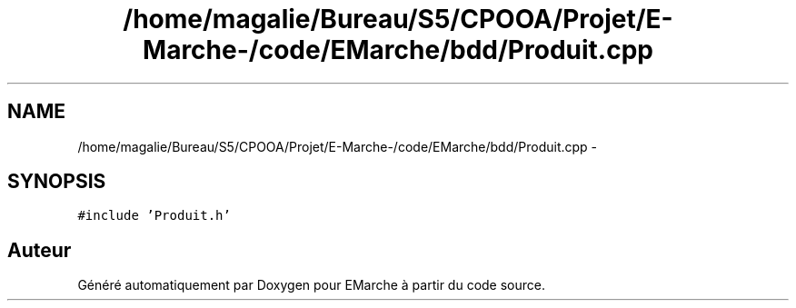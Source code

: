 .TH "/home/magalie/Bureau/S5/CPOOA/Projet/E-Marche-/code/EMarche/bdd/Produit.cpp" 3 "Vendredi 18 Décembre 2015" "Version 6" "EMarche" \" -*- nroff -*-
.ad l
.nh
.SH NAME
/home/magalie/Bureau/S5/CPOOA/Projet/E-Marche-/code/EMarche/bdd/Produit.cpp \- 
.SH SYNOPSIS
.br
.PP
\fC#include 'Produit\&.h'\fP
.br

.SH "Auteur"
.PP 
Généré automatiquement par Doxygen pour EMarche à partir du code source\&.
